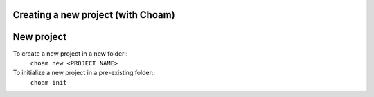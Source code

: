 Creating a new project (with Choam)
===================================

New project
============
To create a new project in a new folder::
    ``choam new <PROJECT NAME>``

To initialize a new project in a pre-existing folder::
    ``choam init``